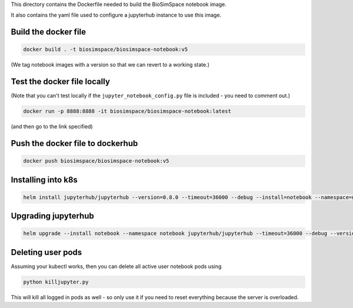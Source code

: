This directory contains the Dockerfile needed to build the
BioSimSpace notebook image.

It also contains the yaml file used to configure a jupyterhub
instance to use this image.

Build the docker file
---------------------

.. code-block:: bash

    docker build . -t biosimspace/biosimspace-notebook:v5

(We tag notebook images with a version so that we can revert to a working state.)

Test the docker file locally
----------------------------

(Note that you can't test locally if the ``jupyter_notebook_config.py``
file is included - you need to comment out.)

.. code-block:: bash

    docker run -p 8888:8888 -it biosimspace/biosimspace-notebook:latest

(and then go to the link specified)

Push the docker file to dockerhub
---------------------------------

.. code-block:: bash

    docker push biosimspace/biosimspace-notebook:v5

Installing into k8s
-------------------

.. code-block:: bash

    helm install jupyterhub/jupyterhub --version=0.8.0 --timeout=36000 --debug --install=notebook --namespace=notebook --values notebook.yaml

Upgrading jupyterhub
--------------------

.. code-block:: bash

    helm upgrade --install notebook --namespace notebook jupyterhub/jupyterhub --timeout=36000 --debug --version=0.8.0 --values notebook.yaml

Deleting user pods
------------------

Assuming your kubectl works, then you can delete all active user notebook pods
using

.. code-block:: bash

    python killjupyter.py

This will kill all logged in pods as well - so only use it if you need to
reset everything because the server is overloaded.
